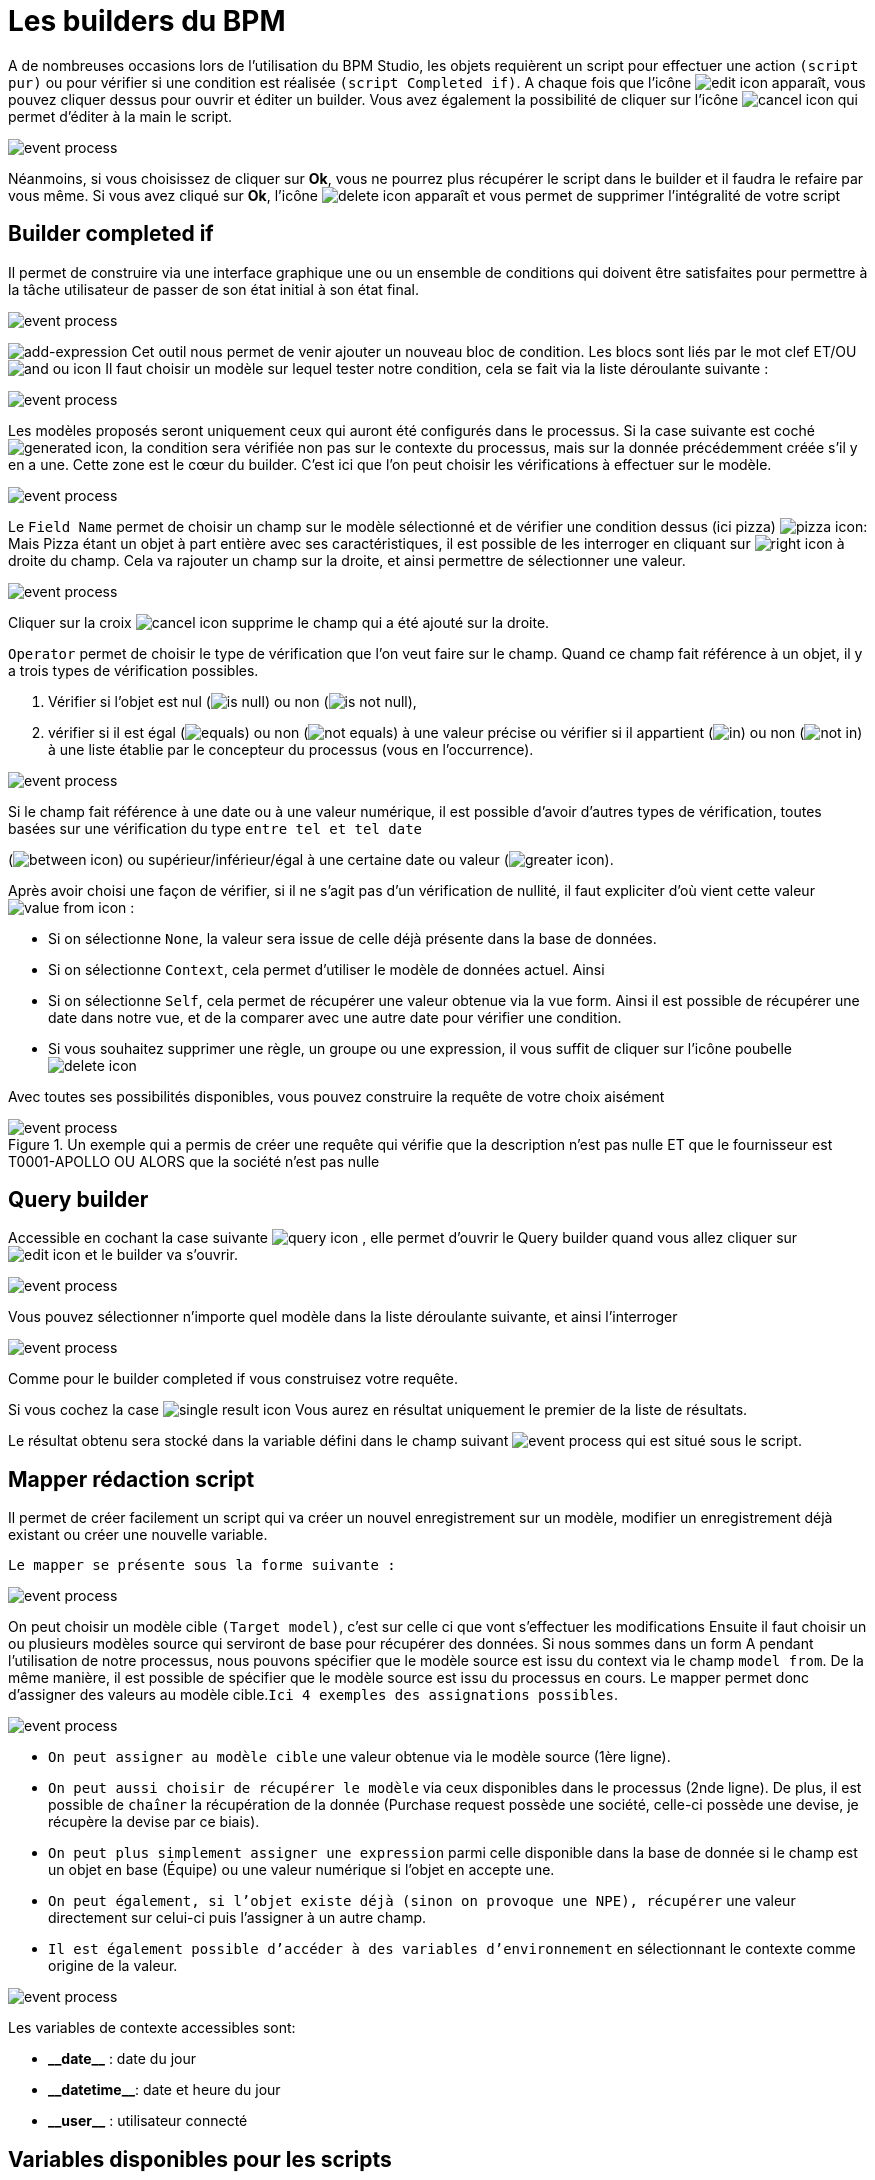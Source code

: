 =  Les builders du BPM
:toc-title:
:page-pagination:
:experimental:

A de nombreuses occasions lors de l’utilisation du BPM Studio, les objets requièrent un script pour effectuer une action `(script pur)` ou pour vérifier si une condition est réalisée `(script Completed if)`.
A chaque fois que l’icône image:edit-icon.png[edit icon] apparaît, vous pouvez cliquer dessus pour ouvrir et éditer un builder. Vous avez également la possibilité de cliquer sur l’icône image:cancel-icon-script.png[cancel icon]  qui permet d’éditer à la main le script.

image::warning_builder_bpm.png[event process,align="left"]

Néanmoins, si vous choisissez de cliquer sur btn:[Ok], vous ne pourrez plus récupérer le script dans le builder et il faudra le refaire par vous même.
Si vous avez cliqué sur btn:[Ok], l’icône image:delete-icon-script.png[delete icon]  apparaît et vous permet de supprimer l'intégralité de votre script

== Builder completed if

Il permet de construire via une interface graphique une ou un ensemble de conditions qui doivent être satisfaites pour permettre à la tâche utilisateur de passer de son état initial à son état final.

image::builder_completed_if.png[event process,align="left"]

image:add-expression.png[add-expression] Cet outil nous permet de venir ajouter un nouveau bloc de condition.
Les blocs sont liés par le mot clef ET/OU image:and-or-icon.png[and ou icon]
Il faut choisir un modèle sur lequel tester notre condition, cela se fait via la liste déroulante suivante :

image::model_builder_bpm.png[event process,align="left"]

Les modèles proposés seront uniquement ceux qui auront été configurés dans le processus.
Si la case suivante est coché  image:generated-icon.png[generated icon], la condition sera vérifiée non pas sur le contexte du processus, mais sur la donnée précédemment créée s'il y en a une.
Cette zone est le cœur du builder. C’est ici que l’on peut choisir les vérifications à effectuer sur le modèle.

image::line_builder_script.png[event process,align="left"]

Le `Field Name` permet de choisir un champ sur le modèle sélectionné et de vérifier une condition dessus (ici pizza) image:pizza-icon.png[pizza icon]:
Mais Pizza étant un objet à part entière avec ses caractéristiques, il est possible de les interroger en cliquant sur image:right-icon.png[right icon] à droite du champ. Cela va rajouter un champ sur la droite, et ainsi permettre de sélectionner une valeur.

image::pizza_select_builder.png[event process,align="left"]

Cliquer sur la croix image:cancel-btn-icon.png[cancel icon] supprime le champ qui a été ajouté sur la droite.

`Operator` permet de choisir le type de vérification que l’on veut faire sur le champ.
Quand ce champ fait référence à un objet, il y a trois types de vérification possibles.

1. Vérifier si l’objet est nul (image:is_null.png[is null]) ou non (image:is_not_null.png[is not null]),

2. vérifier si il est égal (image:equals.png[equals]) ou non (image:not_equals.png[not equals]) à une valeur précise ou vérifier si il appartient (image:in.png[in]) ou non (image:not_in.png[not in]) à une liste établie par le concepteur du processus (vous en l'occurrence).

image::expression_builder.png[event process,align="left"]

Si le champ fait référence à une date ou à une valeur numérique, il est possible d’avoir d’autres types de vérification, toutes basées sur une vérification du type `entre tel et tel date`

(image:between-icon.png[between icon]) ou supérieur/inférieur/égal à une certaine date ou valeur (image:greater-icon.png[greater icon]).

Après avoir choisi une façon de vérifier, si il ne s’agit pas d’un vérification de nullité, il faut expliciter d'où vient cette valeur image:value-from-icon.png[value from icon] :

* Si on sélectionne `None`, la valeur sera issue de celle déjà présente dans la base de données.

* Si on sélectionne `Context`, cela permet d’utiliser le modèle de données actuel. Ainsi

* Si on sélectionne `Self`, cela permet de récupérer une valeur obtenue via la vue form. Ainsi il est possible de récupérer une date dans notre vue, et de la comparer avec une autre date pour vérifier une condition.

* Si vous souhaitez supprimer une règle, un groupe ou une expression, il vous suffit de cliquer sur l'icône poubelle image:delete-icon-builder.png[delete icon]

Avec toutes ses possibilités disponibles, vous pouvez construire la requête de votre choix aisément

.Un exemple qui a permis de créer une requête qui vérifie que la description n’est pas nulle ET que le fournisseur est T0001-APOLLO OU ALORS que la société n’est pas nulle
image::expression_OR_builder.png[event process,align="left"]


== Query builder

Accessible en cochant la case suivante image:query-icon.png[query icon] , elle permet d’ouvrir le Query builder quand vous allez cliquer sur image:edit-icon.png[edit icon] et le builder va s'ouvrir.

image::add_query.png[event process,align="left"]

Vous pouvez sélectionner n’importe quel modèle dans la liste déroulante suivante, et ainsi l'interroger

image::model_add_query.png[event process,align="left"]

Comme pour le builder completed if vous construisez votre requête.

Si vous cochez la case image:single-result-icon.png[single result icon] Vous aurez en résultat uniquement le premier de la liste de résultats.

Le résultat obtenu sera stocké dans la variable défini dans le champ suivant image:result_var_add_query.png[event process] qui est situé sous le script.


== Mapper rédaction script

Il permet de créer facilement un script qui va créer un nouvel enregistrement sur un modèle, modifier un enregistrement déjà existant ou créer une nouvelle variable.

`Le mapper se présente sous la forme suivante :`

image::script_ad_query.png[event process,align="left"]

On peut choisir un modèle cible `(Target model)`, c’est sur celle ci que vont s’effectuer les modifications
Ensuite il faut choisir un ou plusieurs modèles source qui serviront de base pour récupérer des données.
Si nous sommes dans un form A pendant l’utilisation de notre processus, nous pouvons spécifier que le modèle source est issu du context via le champ `model from`. De la même manière, il est possible de spécifier que le modèle source est issu du processus en cours.
Le mapper permet donc d’assigner des valeurs au modèle cible.`Ici 4 exemples des assignations possibles`.

image::mapper.png[event process,align="left"]

* `On peut assigner au modèle cible` une valeur obtenue via le modèle source (1ère ligne).

* `On peut aussi choisir de récupérer le modèle` via ceux disponibles dans le processus (2nde ligne). De plus, il est possible de `chaîner` la récupération de la donnée (Purchase request possède une société, celle-ci possède une devise, je récupère la devise par ce biais).

* `On peut plus simplement assigner une expression` parmi celle disponible dans la base de donnée si le champ est un objet en base (Équipe) ou une valeur numérique si l’objet en accepte une.

* `On peut également, si l’objet existe déjà (sinon on provoque une NPE), récupérer` une valeur directement sur celui-ci puis l’assigner à un autre champ.

* `Il est également possible d’accéder à des variables d’environnement` en sélectionnant le contexte comme origine de la valeur.

image::mapper_script.png[event process,align="left"]

Les variables de contexte accessibles sont:

* **\\__date__** : date du jour
* **\\__datetime__**: date et heure du jour
* **\\__user__** : utilisateur connecté

== Variables disponibles pour les scripts

The `Axelor` script is an extended format of the `groovy` language, it supports the following inbuilt variables and functions.

* **\\__ctx__**: It represents the context helper service, and it has the following helper functions. It is used in a similar manner with both custom or real models.
  ** **\\__ctx__.create(String modelName):**
         It is used to create a new record for the model name passed as a parameter. For example, to create a new product it should be used like `\\__ctx__.create(‘Product’)`. It returns the context of the new product created, here the context is the extended version of a normal JPA entity. This context allows the update and retrieval of custom field values too.
  ** **\\__ctx__.filterOne(String modelName, String query, String[] params):**
          This helper function is used to find the record by using a query. For example, to find a product with code ‘COMP-005’, this can be used like `\\__ctx__.filterOne(‘Product’,’self.code = ?1’, ‘COMP-005’)`
           It will return a single result from the executed query.
  ** **\\__ctx__.filter(String modelName, String query, String[] params):**
                 It is a similar function as the previous one, but it will return a list of records from the executed query.
  ** **\\__ctx__.find(String modleName, Long recordId):**
          It will find the record based on the modelName passed with the given recordId.
  ** **\\__ctx__.save(Object object):**
         It allows you to save the record created by `\\__ctx__.create` or record available within the process instance context.
  ** **\\__ctx__.createVariable(WkfContext wkfContext, DelegateExecution execution):**
         This function is used when a process variable is required to create from the newly created record from `\\__ctx__.create` function, here pass that record as wkfContext and execution (inbuilt variable).
            For example, to create a new variable for a product that is created on the first function, the variable creation can be done by `\\__ctx__.createVariable(product,execution)`.

* **\\__beans__:** It represents **com.axelor.inject.Beans**, which is used to inject and use services.
